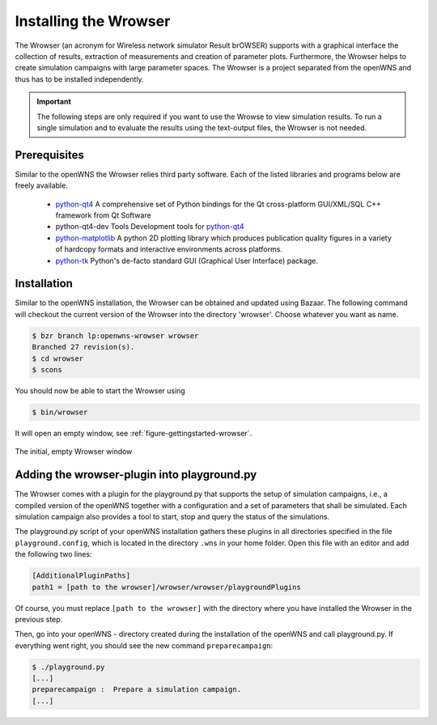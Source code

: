 ----------------------
Installing the Wrowser
----------------------

The Wrowser (an acronym for Wireless network simulator Result brOWSER)
supports with a graphical interface the collection of results,
extraction of measurements and creation of parameter
plots. Furthermore, the Wrowser helps to create simulation campaigns
with large parameter spaces. The Wrowser is a project separated from
the openWNS and thus has to be installed independently.

.. important::
   The following steps are only required if you want to
   use the Wrowse to view simulation results. To run a single
   simulation and to evaluate the results using the text-output files,
   the Wrowser is not needed.


Prerequisites
-------------

Similar to the openWNS the Wrowser relies third party software. Each
of the listed libraries and programs below are freely
available.

 * python-qt4_ A comprehensive set of Python bindings for the Qt cross-platform GUI/XML/SQL C++ framework from Qt Software
 * python-qt4-dev Tools Development tools for python-qt4_
 * python-matplotlib_ A python 2D plotting library which produces publication quality figures in a variety of hardcopy formats and interactive environments across platforms.
 * python-tk_ Python's de-facto standard GUI (Graphical User Interface) package.

.. _python-qt4: http://wiki.python.org/moin/PyQt
.. _python-matplotlib: http://matplotlib.sourceforge.net/
.. _python-tk: http://wiki.python.org/moin/TkInter

Installation
------------

Similar to the openWNS installation, the Wrowser can be obtained and
updated using Bazaar. The following command will checkout the current
version of the Wrowser into the directory 'wrowser'. Choose whatever
you want as name.

.. code-block:: bash

   $ bzr branch lp:openwns-wrowser wrowser
   Branched 27 revision(s).
   $ cd wrowser
   $ scons

You should now be able to start the Wrowser using

.. code-block:: bash

   $ bin/wrowser

It will open an empty window, see :ref:`figure-gettingstarted-wrowser`.

.. _figure-gettingstarted-wrowser:

.. figure:: images/wrowser.*
   :align: center

   The initial, empty Wrowser window

Adding the wrowser-plugin into playground.py
--------------------------------------------

The Wrowser comes with a plugin for the playground.py that supports
the setup of simulation campaigns, i.e., a compiled version of the
openWNS together with a configuration and a set of parameters that
shall be simulated. Each simulation campaign also provides a tool to
start, stop and query the status of the simulations.

The playground.py script of your openWNS installation gathers these
plugins in all directories specified in the file
``playground.config``, which is located in the directory ``.wns`` in
your home folder. Open this file with an editor and add the following
two lines:

.. code-block:: bash

   [AdditionalPluginPaths]
   path1 = [path to the wrowser]/wrowser/wrowser/playgroundPlugins

Of course, you must replace ``[path to the wrowser]`` with the
directory where you have installed the Wrowser in the previous step.

Then, go into your openWNS - directory created during the installation
of the openWNS and call playground.py. If everything went right, you
should see the new command ``preparecampaign``:

.. code-block:: bash

   $ ./playground.py
   [...]
   preparecampaign :  Prepare a simulation campaign.
   [...]

